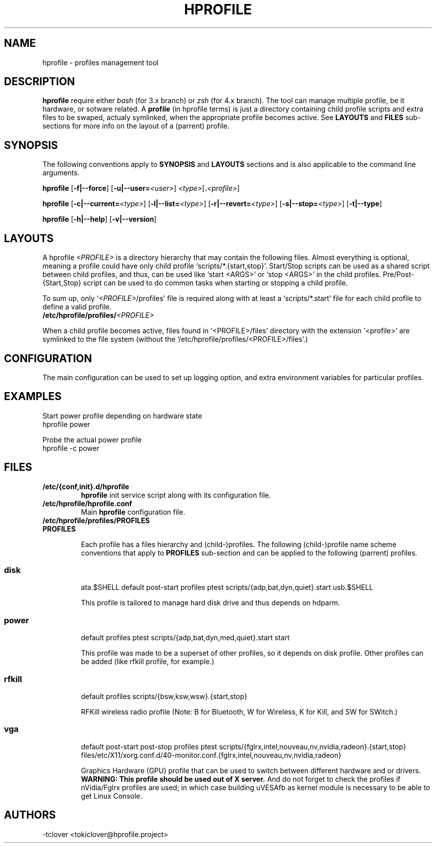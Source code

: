 .\"
.\" CopyLeft (c) 2015 -tclover <tokiclover@gmail.com>
.\"
.\" Distributed under the terms of the GNU General Plublic License version 2
.\" as pugblished by the Free Software Fondation, Inc.
.\"
.pc
.TH HPROFILE 1 "2015-01-01" "3.2.0" "Hprofile Script Page"
.SH NAME
hprofile \- profiles management tool
.SH DESCRIPTION
.B hprofile
require either
.IR bash
(for 3.x branch) or
.IR zsh
(for 4.x branch).
The tool can manage multiple profile, be it hardware, or sotware related.
A
.BI profile
(in hprofile terms) is just a directory containing child profile scripts
and extra files to be swaped, actualy symlinked, when the appropriate profile
becomes active. See
.B LAYOUTS
and
.B FILES
sub-sections for more info on the layout of a (parrent) profile.
.SH SYNOPSIS
The following conventions apply to
.B SYNOPSIS
and
.B LAYOUTS
sections and is also applicable to the command line arguments.
.TS
tab (@);
l lx.
\fBbold text\fR@T{
type exactly as shown
T}
\fIitalic text\fR@T{
replace with appropriate argument
T}
[\|text\|]@T{
any or all argument within [ ] are optional
T}
.TE

.B hprofile
.RB [\| \-f|\-\-force \|]
.RB [\| \-u|\-\-user= \|\c
.RI \| <user> \|]
.RI \| <type> \|\c
.RB [\| .\fI<profile>\fR \|]

.B hprofile
.RB [\| \-c|\-\-current= \|\c
.RI \| <type> \|]
.RB [\| \-l|\-\-list= \|\c
.RI \| <type> \|]
.RB [\| \-r|\-\-revert= \|\c
.RI \| <type> \|]
.RB [\| \-s|\-\-stop= \|\c
.RI \| <type> \|]
.RB [\| \-t|\-\-type \|]

.B hprofile
.RB [\| \-h|\-\-help \|]
.RB [\| \-v|\-\-version \|]
.SH LAYOUTS
A hprofile
.I <PROFILE>
is a directory hierarchy that may contain the following files.
Almost everything is optional, meaning a profile could have only child profile
`scripts/*.{start,stop}'. Start/Stop scripts can be used as a shared script
between child profiles, and thus, can be used like `start <ARGS>' or `stop <ARGS>'
in the child profiles.
Pre/Post-{Start,Stop} script can be used to do common tasks when starting or
stopping a child profile.

To sum up, only `\fI<PROFILE>\fR/profiles' file is required along with at least
a `scripts/*.start' file for each child profile to define a valid profile.
.TP
.B /etc/hprofile/profiles/\fI<PROFILE>\fR
.TS
tab (@);
l lx.
\fBdefault\fR@T{
Default child profile to use when starting (parent) profile type (optional)
T}
\fBptest\fR@T{
Dynamic profile probing script to determine which (child) profile to use (optional)
T}
\fBprofiles\fR@T{
List supported (chid) profiles (required)
T}
\fBstart\fR@T{
Start (common) script and can be used by child profiles (optional)
T}
\fBstop\fR@T{
Stop (common) script and can be used by child profiles (optional)
T}
\fBpost-start\fR@T{
Start-Script to execute after starting a child profile (optional)
T}
\fBpre-start\fR@T{
Start-Script to execute before starting a chid profile (optional)
T}
\fBpost-stop\fR@T{
Stop-Script to execute after stopping a child profile (optional)
T}
\fBpre-stop\fR@T{
Stop-Script to execute before stopping a child profile (optional)
T}
\fBfiles/**/*.<profile>\fR@T{
Files hierarchy to swap (or rather symlink) when a child profile become active
T}
\fBscripts/\fR\fI<profile>\fR\fB.start\fR@T{
Child profile activation Start-Script (required for each child profile)
T}
\fBscripts/\fR\fI<profile>\fR\fB.stop\fR@T{
Child profile deactivation Stop-Script (optional for each child profile)
T}
\fI<SCRIPT>\fR\fB.$SHELL\fR@T{
Each file found would be defined as a function (to ease execution)
T}
.TE
.RE

When a child profile becomes active, files found in `<PROFILE>/files' directory
with the extension `<profile>' are symlinked to the file system (without the
`/etc/hprofile/profiles/<PROFILE>/files'.)
.SH CONFIGURATION
The main configuration can be used to set up logging option,
and extra environment variables for particular profiles.
.SH EXAMPLES
Start power profile depending on hardware state
  hprofile power

Probe the actual power profile
  hprofile -c power
.SH FILES
.TP
.BR /etc/{conf,init}.d/hprofile
.B hprofile
init service script along with its configuration file.
.TP
.BR /etc/hprofile/hprofile.conf
Main
.B hprofile
configuration file.
.TP
.BR /etc/hprofile/profiles/PROFILES
.TP
.B PROFILES

Each profile has a files hierarchy and (child-)profiles.
The following (child-)profile name scheme conventions that apply to
.B PROFILES
sub-section and can be applied to the following (parrent) profiles.
.TS
tab (@);
l lx.
\fBadp\fR@T{
AC power adaptater connected
T}
\fBbat\fR@T{
AC power adaptater disconnected (battery profile)
T}
\fBdyn\fR@T{
Dynamic hprofile (AC power may be connected or not)
T}
\fBquiet\fR@T{
Quiet profile (silence oriented profile)
T}
\fBmed\fR@T{
Medium profile (balence between qerformance & quiet)
T}
.TE
.TP
.SS disk
.br
.RB ata.$SHELL
.RB default
.RB post-start
.RB profiles
.RB ptest
.RB scripts/{adp,bat,dyn,quiet}.start
.RB usb.$SHELL

This profile is tailored to manage hard disk drive and thus depends on hdparm.
.TP
.SS power
.br
.RB default
.RB profiles
.RB ptest
.RB scripts/{adp,bat,dyn,med,quiet}.start
.RB start

This profile was made to be a superset of other profiles, so it depends on disk
profile. Other profiles can be added (like rfkill profile, for example.)
.TP
.SS rfkill
.br
.RB default
.RB profiles
.RB scripts/{bsw,ksw,wsw}.{start,stop}

RFKill wireless radio profile (Note: B for Bluetooth, W for Wireless, K for Kill, and
SW for SWitch.)
.TP
.SS vga
.br
.RB default
.RB post-start
.RB post-stop
.RB profiles
.RB ptest
.RB scripts/{fglrx,intel,nouveau,nv,nvidia,radeon}.{start,stop}
.RB files/etc/X11/xorg.conf.d/40-monitor.conf.{fglrx,intel,nouveau,nv,nvidia,radeon}

Graphics Hardware (GPU) profile that can be used to switch between different
hardware and or drivers.
.br
.B WARNING: This profile should be used out of X server.
And do not forget to check the profiles if nVidia/Fglrx profiles are used;
in which case building uVESAfb as kernel module is necessary to be able to
get Linux Console.
.SH AUTHORS
-tclover <tokiclover@hprofile.project>
.\"
.\" vim:fenc=utf-8:ft=groff:ci:pi:sts=2:sw=2:ts=2:expandtab:
.\"
